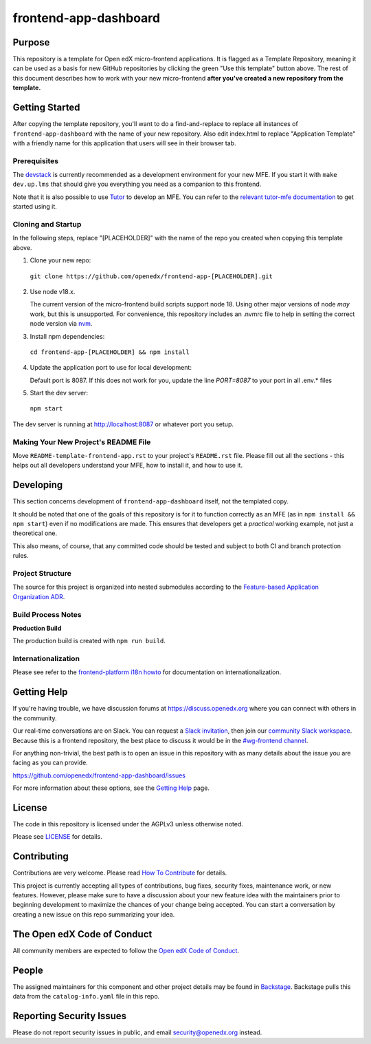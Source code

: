 frontend-app-dashboard
#############################

|license-badge| |status-badge| |ci-badge| |codecov-badge|


Purpose
*******

This repository is a template for Open edX micro-frontend applications. It is
flagged as a Template Repository, meaning it can be used as a basis for new
GitHub repositories by clicking the green "Use this template" button above.
The rest of this document describes how to work with your new micro-frontend
**after you've created a new repository from the template.**

Getting Started
***************

After copying the template repository, you'll want to do a find-and-replace to
replace all instances of ``frontend-app-dashboard`` with the name of
your new repository.  Also edit index.html to replace "Application Template"
with a friendly name for this application that users will see in their browser
tab.

Prerequisites
=============

The `devstack`_ is currently recommended as a development environment for your
new MFE.  If you start it with ``make dev.up.lms`` that should give you
everything you need as a companion to this frontend.

Note that it is also possible to use `Tutor`_ to develop an MFE.  You can refer
to the `relevant tutor-mfe documentation`_ to get started using it.

.. _Devstack: https://github.com/openedx/devstack

.. _Tutor: https://github.com/overhangio/tutor

.. _relevant tutor-mfe documentation: https://github.com/overhangio/tutor-mfe#mfe-development

Cloning and Startup
===================

In the following steps, replace "[PLACEHOLDER]" with the name of the repo you
created when copying this template above.

1. Clone your new repo:

  ``git clone https://github.com/openedx/frontend-app-[PLACEHOLDER].git``

2. Use node v18.x.

   The current version of the micro-frontend build scripts support node 18.
   Using other major versions of node *may* work, but this is unsupported.  For
   convenience, this repository includes an .nvmrc file to help in setting the
   correct node version via `nvm <https://github.com/nvm-sh/nvm>`_.

3. Install npm dependencies:

  ``cd frontend-app-[PLACEHOLDER] && npm install``

4. Update the application port to use for local development:

   Default port is 8087. If this does not work for you, update the line
   `PORT=8087` to your port in all .env.* files

5. Start the dev server:

  ``npm start``

The dev server is running at `http://localhost:8087 <http://localhost:8087>`_
or whatever port you setup.

Making Your New Project's README File
=====================================

Move ``README-template-frontend-app.rst`` to your project's ``README.rst``
file. Please fill out all the sections - this helps out all developers
understand your MFE, how to install it, and how to use it.

Developing
**********

This section concerns development of ``frontend-app-dashboard`` itself,
not the templated copy.

It should be noted that one of the goals of this repository is for it to
function correctly as an MFE (as in ``npm install && npm start``) even if no
modifications are made.  This ensures that developers get a *practical* working
example, not just a theoretical one.

This also means, of course, that any committed code should be tested and
subject to both CI and branch protection rules.

Project Structure
=================

The source for this project is organized into nested submodules according to
the `Feature-based Application Organization ADR`_.

.. _Feature-based Application Organization ADR: https://github.com/openedx/frontend-app-dashboard/blob/master/docs/decisions/0002-feature-based-application-organization.rst

Build Process Notes
===================

**Production Build**

The production build is created with ``npm run build``.

Internationalization
====================

Please see refer to the `frontend-platform i18n howto`_ for documentation on
internationalization.

.. _frontend-platform i18n howto: https://github.com/openedx/frontend-platform/blob/master/docs/how_tos/i18n.rst

Getting Help
************

If you're having trouble, we have discussion forums at
https://discuss.openedx.org where you can connect with others in the community.

Our real-time conversations are on Slack. You can request a `Slack
invitation`_, then join our `community Slack workspace`_.  Because this is a
frontend repository, the best place to discuss it would be in the `#wg-frontend
channel`_.

For anything non-trivial, the best path is to open an issue in this repository
with as many details about the issue you are facing as you can provide.

https://github.com/openedx/frontend-app-dashboard/issues

For more information about these options, see the `Getting Help`_ page.

.. _Slack invitation: https://openedx.org/slack
.. _community Slack workspace: https://openedx.slack.com/
.. _#wg-frontend channel: https://openedx.slack.com/archives/C04BM6YC7A6
.. _Getting Help: https://openedx.org/getting-help

License
*******

The code in this repository is licensed under the AGPLv3 unless otherwise
noted.

Please see `LICENSE <LICENSE>`_ for details.

Contributing
************

Contributions are very welcome.  Please read `How To Contribute`_ for details.

.. _How To Contribute: https://openedx.org/r/how-to-contribute

This project is currently accepting all types of contributions, bug fixes,
security fixes, maintenance work, or new features.  However, please make sure
to have a discussion about your new feature idea with the maintainers prior to
beginning development to maximize the chances of your change being accepted.
You can start a conversation by creating a new issue on this repo summarizing
your idea.

The Open edX Code of Conduct
****************************

All community members are expected to follow the `Open edX Code of Conduct`_.

.. _Open edX Code of Conduct: https://openedx.org/code-of-conduct/

People
******

The assigned maintainers for this component and other project details may be
found in `Backstage`_. Backstage pulls this data from the ``catalog-info.yaml``
file in this repo.

.. _Backstage: https://open-edx-backstage.herokuapp.com/catalog/default/component/frontend-app-dashboard

Reporting Security Issues
*************************

Please do not report security issues in public, and email security@openedx.org instead.

.. |license-badge| image:: https://img.shields.io/github/license/openedx/frontend-app-dashboard.svg
    :target: https://github.com/openedx/frontend-app-dashboard/blob/main/LICENSE
    :alt: License

.. |status-badge| image:: https://img.shields.io/badge/Status-Maintained-brightgreen

.. |ci-badge| image:: https://github.com/openedx/frontend-app-dashboard/actions/workflows/ci.yml/badge.svg
    :target: https://github.com/openedx/frontend-app-dashboard/actions/workflows/ci.yml
    :alt: Continuous Integration

.. |codecov-badge| image:: https://codecov.io/github/openedx/frontend-app-dashboard/coverage.svg?branch=main
    :target: https://codecov.io/github/openedx/frontend-app-dashboard?branch=main
    :alt: Codecov
